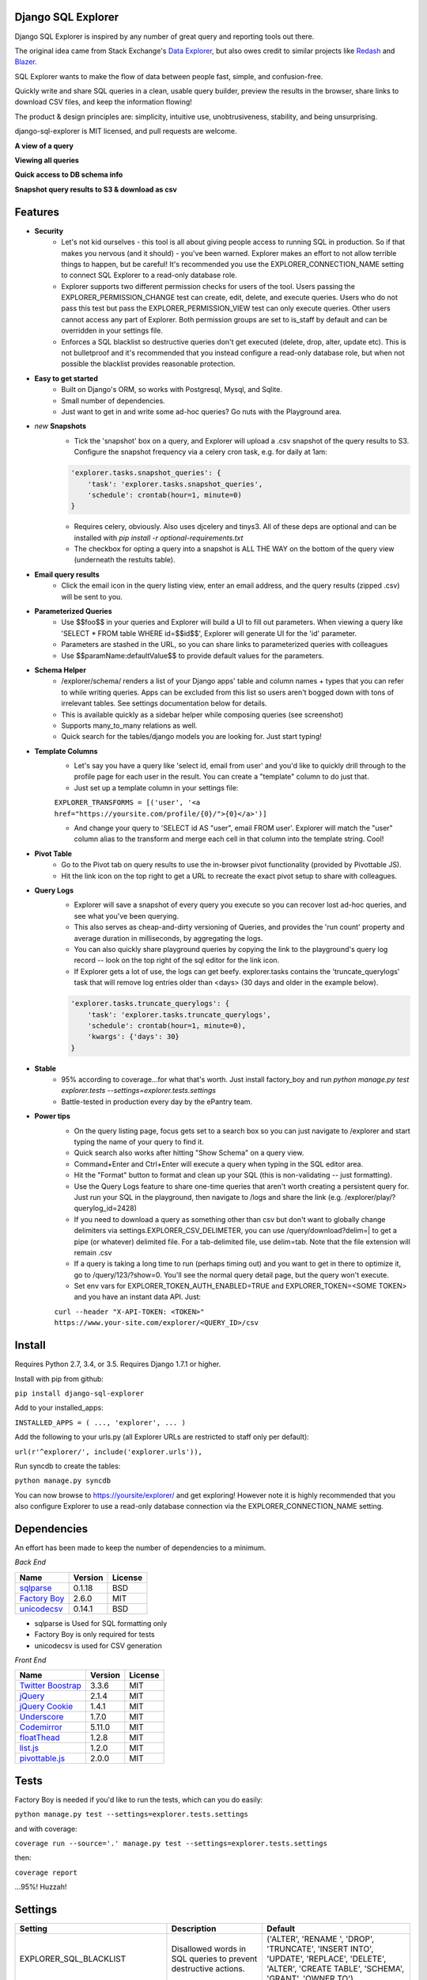 .. image:: https://travis-ci.org/epantry/django-sql-explorer.png?branch=master
   :target: https://travis-ci.org/epantry/django-sql-explorer

Django SQL Explorer
===================

Django SQL Explorer is inspired by any number of great query and reporting tools out there.

The original idea came from Stack Exchange's `Data Explorer <http://data.stackexchange.com/stackoverflow/queries>`_, but also owes credit to similar projects like `Redash <http://redash.io/>`_ and `Blazer <https://github.com/ankane/blazer>`_.

SQL Explorer wants to make the flow of data between people fast, simple, and confusion-free.

Quickly write and share SQL queries in a clean, usable query builder, preview the results in the browser, share links to download CSV files, and keep the information flowing!

The product & design principles are: simplicity, intuitive use, unobtrusiveness, stability, and being unsurprising.

django-sql-explorer is MIT licensed, and pull requests are welcome.

**A view of a query**

.. image:: https://s3-us-west-1.amazonaws.com/django-sql-explorer/2.png

**Viewing all queries**

.. image:: https://s3-us-west-1.amazonaws.com/django-sql-explorer/query-list.png

**Quick access to DB schema info**

.. image:: https://s3-us-west-1.amazonaws.com/django-sql-explorer/3.png

**Snapshot query results to S3 & download as csv**

.. image:: https://s3-us-west-1.amazonaws.com/django-sql-explorer/snapshots.png


Features
========

- **Security**
    - Let's not kid ourselves - this tool is all about giving people access to running SQL in production. So if that makes you nervous (and it should) - you've been warned. Explorer makes an effort to not allow terrible things to happen, but be careful! It's recommended you use the EXPLORER_CONNECTION_NAME setting to connect SQL Explorer to a read-only database role.
    - Explorer supports two different permission checks for users of the tool. Users passing the EXPLORER_PERMISSION_CHANGE test can create, edit, delete, and execute queries. Users who do not pass this test but pass the EXPLORER_PERMISSION_VIEW test can only execute queries. Other users cannot access any part of Explorer. Both permission groups are set to is_staff by default and can be overridden in your settings file.
    - Enforces a SQL blacklist so destructive queries don't get executed (delete, drop, alter, update etc). This is not bulletproof and it's recommended that you instead configure a read-only database role, but when not possible the blacklist provides reasonable protection.
- **Easy to get started**
    - Built on Django's ORM, so works with Postgresql, Mysql, and Sqlite.
    - Small number of dependencies.
    - Just want to get in and write some ad-hoc queries? Go nuts with the Playground area.
- *new* **Snapshots**
    - Tick the 'snapshot' box on a query, and Explorer will upload a .csv snapshot of the query results to S3. Configure the snapshot frequency via a celery cron task, e.g. for daily at 1am:

    .. code-block:: python

       'explorer.tasks.snapshot_queries': {
           'task': 'explorer.tasks.snapshot_queries',
           'schedule': crontab(hour=1, minute=0)
       }

    - Requires celery, obviously. Also uses djcelery and tinys3. All of these deps are optional and can be installed with `pip install -r optional-requirements.txt`
    - The checkbox for opting a query into a snapshot is ALL THE WAY on the bottom of the query view (underneath the restults table).
- **Email query results**
    - Click the email icon in the query listing view, enter an email address, and the query results (zipped .csv) will be sent to you.
- **Parameterized Queries**
    - Use $$foo$$ in your queries and Explorer will build a UI to fill out parameters. When viewing a query like 'SELECT * FROM table WHERE id=$$id$$', Explorer will generate UI for the 'id' parameter.
    - Parameters are stashed in the URL, so you can share links to parameterized queries with colleagues
    - Use $$paramName:defaultValue$$ to provide default values for the parameters.
- **Schema Helper**
    - /explorer/schema/ renders a list of your Django apps' table and column names + types that you can refer to while writing queries. Apps can be excluded from this list so users aren't bogged down with tons of irrelevant tables. See settings documentation below for details.
    - This is available quickly as a sidebar helper while composing queries (see screenshot)
    - Supports many_to_many relations as well.
    - Quick search for the tables/django models you are looking for. Just start typing!
- **Template Columns**
    - Let's say you have a query like 'select id, email from user' and you'd like to quickly drill through to the profile page for each user in the result. You can create a "template" column to do just that.
    - Just set up a template column in your settings file:

    ``EXPLORER_TRANSFORMS = [('user', '<a href="https://yoursite.com/profile/{0}/">{0}</a>')]``

    - And change your query to 'SELECT id AS "user", email FROM user'. Explorer will match the "user" column alias to the transform and merge each cell in that column into the template string. Cool!
- **Pivot Table**
    - Go to the Pivot tab on query results to use the in-browser pivot functionality (provided by Pivottable JS).
    - Hit the link icon on the top right to get a URL to recreate the exact pivot setup to share with colleagues.
- **Query Logs**
    - Explorer will save a snapshot of every query you execute so you can recover lost ad-hoc queries, and see what you've been querying.
    - This also serves as cheap-and-dirty versioning of Queries, and provides the 'run count' property and average duration in milliseconds, by aggregating the logs.
    - You can also quickly share playground queries by copying the link to the playground's query log record -- look on the top right of the sql editor for the link icon.
    - If Explorer gets a lot of use, the logs can get beefy. explorer.tasks contains the 'truncate_querylogs' task that will remove log entries older than <days> (30 days and older in the example below).

    .. code-block:: python

       'explorer.tasks.truncate_querylogs': {
           'task': 'explorer.tasks.truncate_querylogs',
           'schedule': crontab(hour=1, minute=0),
           'kwargs': {'days': 30}
       }
- **Stable**
    - 95% according to coverage...for what that's worth. Just install factory_boy and run `python manage.py test explorer.tests --settings=explorer.tests.settings`
    - Battle-tested in production every day by the ePantry team.
- **Power tips**
    - On the query listing page, focus gets set to a search box so you can just navigate to /explorer and start typing the name of your query to find it.
    - Quick search also works after hitting "Show Schema" on a query view.
    - Command+Enter and Ctrl+Enter will execute a query when typing in the SQL editor area.
    - Hit the "Format" button to format and clean up your SQL (this is non-validating -- just formatting).
    - Use the Query Logs feature to share one-time queries that aren't worth creating a persistent query for. Just run your SQL in the playground, then navigate to /logs and share the link (e.g. /explorer/play/?querylog_id=2428)
    - If you need to download a query as something other than csv but don't want to globally change delimiters via settings.EXPLORER_CSV_DELIMETER, you can use /query/download?delim=| to get a pipe (or whatever) delimited file. For a tab-delimited file, use delim=tab. Note that the file extension will remain .csv
    - If a query is taking a long time to run (perhaps timing out) and you want to get in there to optimize it, go to /query/123/?show=0. You'll see the normal query detail page, but the query won't execute.
    - Set env vars for EXPLORER_TOKEN_AUTH_ENABLED=TRUE and EXPLORER_TOKEN=<SOME TOKEN> and you have an instant data API. Just:

    ``curl --header "X-API-TOKEN: <TOKEN>" https://www.your-site.com/explorer/<QUERY_ID>/csv``

Install
=======

Requires Python 2.7, 3.4, or 3.5. Requires Django 1.7.1 or higher.

Install with pip from github:

``pip install django-sql-explorer``

Add to your installed_apps:

``INSTALLED_APPS = (
...,
'explorer',
...
)``

Add the following to your urls.py (all Explorer URLs are restricted to staff only per default):

``url(r'^explorer/', include('explorer.urls')),``

Run syncdb to create the tables:

``python manage.py syncdb``

You can now browse to https://yoursite/explorer/ and get exploring! However note it is highly recommended that you also configure Explorer to use a read-only database connection via the EXPLORER_CONNECTION_NAME setting.

Dependencies
============

An effort has been made to keep the number of dependencies to a minimum.

*Back End*

=========================================================== ======= ================
Name                                                        Version License
=========================================================== ======= ================
`sqlparse  <https://github.com/andialbrecht/sqlparse/>`_    0.1.18  BSD
`Factory Boy <https://github.com/rbarrois/factory_boy>`_    2.6.0   MIT
`unicodecsv <https://github.com/jdunck/python-unicodecsv>`_ 0.14.1  BSD
=========================================================== ======= ================

- sqlparse is Used for SQL formatting only
- Factory Boy is only required for tests
- unicodecsv is used for CSV generation

*Front End*

============================================================ ======== ================
Name                                                         Version  License
============================================================ ======== ================
`Twitter Boostrap <http://getbootstrap.com/>`_               3.3.6    MIT
`jQuery <http://jquery.com/>`_                               2.1.4    MIT
`jQuery Cookie <https://github.com/carhartl/jquery-cookie>`_ 1.4.1    MIT
`Underscore <http://underscorejs.org/>`_                     1.7.0    MIT
`Codemirror <http://codemirror.net/>`_                       5.11.0   MIT
`floatThead <http://mkoryak.github.io/floatThead/>`_         1.2.8    MIT
`list.js <http://listjs.com>`_                               1.2.0    MIT
`pivottable.js <http://nicolas.kruchten.com/pivottable/>`_   2.0.0    MIT
============================================================ ======== ================

Tests
=====

Factory Boy is needed if you'd like to run the tests, which can you do easily:

``python manage.py test --settings=explorer.tests.settings``

and with coverage:

``coverage run --source='.' manage.py test --settings=explorer.tests.settings``

then:

``coverage report``

...95%! Huzzah!

Settings
========

============================= =============================================================================================================== ================================================================================================================================================
Setting                       Description                                                                                                                                                  Default
============================= =============================================================================================================== ================================================================================================================================================
EXPLORER_SQL_BLACKLIST        Disallowed words in SQL queries to prevent destructive actions.                                                 ('ALTER', 'RENAME ', 'DROP', 'TRUNCATE', 'INSERT INTO', 'UPDATE', 'REPLACE', 'DELETE', 'ALTER', 'CREATE TABLE', 'SCHEMA', 'GRANT', 'OWNER TO')
EXPLORER_SQL_WHITELIST        These phrases are allowed, even though part of the phrase appears in the blacklist.                             ('CREATED', 'DELETED','REGEXP_REPLACE')
EXPLORER_DEFAULT_ROWS         The number of rows to show by default in the preview pane.                                                      1000
EXPLORER_SCHEMA_EXCLUDE_APPS  Don't show schema for these packages in the schema helper.                                                      ('django.contrib.auth', 'django.contrib.contenttypes', 'django.contrib.sessions', 'django.contrib.admin')
EXPLORER_CONNECTION_NAME      The name of the Django database connection to use. Ideally set this to a connection with read only permissions  None  # Which means use the 'default' connection
EXPLORER_PERMISSION_VIEW      Callback to check if the user is allowed to view and execute stored queries                                     lambda u: u.is_staff
EXPLORER_PERMISSION_CHANGE    Callback to check if the user is allowed to add/change/delete queries                                           lambda u: u.is_staff
EXPLORER_TRANSFORMS           List of tuples like [('alias', 'Template for {0}')]. See features section of this doc for more info.            []
EXPLORER_RECENT_QUERY_COUNT   The number of recent queries to show at the top of the query listing.                                           10
EXPLORER_GET_USER_QUERY_VIEWS A dict granting view permissions on specific queries of the form {userId:[queryId, ...], ...}                   {}
EXPLORER_TOKEN_AUTH_ENABLED   Bool indicating whether token-authenticated requests should be enabled. See "Power Tips", above.                False
EXPLORER_TOKEN                Access token for query results.                                                                                 "CHANGEME"
EXPLORER_TASKS_ENABLED        Turn on if you want to use the snapshot_queries celery task, or email report functionality in tasks.py          False
EXPLORER_S3_ACCESS_KEY        S3 Access Key for snapshot upload                                                                               None
EXPLORER_S3_SECRET_KEY        S3 Secret Key for snapshot upload                                                                               None
EXPLORER_S3_BUCKET            S3 Bucket for snapshot upload                                                                                   None
EXPLORER_FROM_EMAIL           The default 'from' address when using async report email functionality                                          "django-sql-explorer@example.com"
============================= =============================================================================================================== ================================================================================================================================================

Release Process
===============

Release process is documented `here <https://gist.github.com/chrisclark/07a6b4ef0114fdfa2ee0>`_. If there are problems with the release, please help me improve the process so it doesn't happen again!